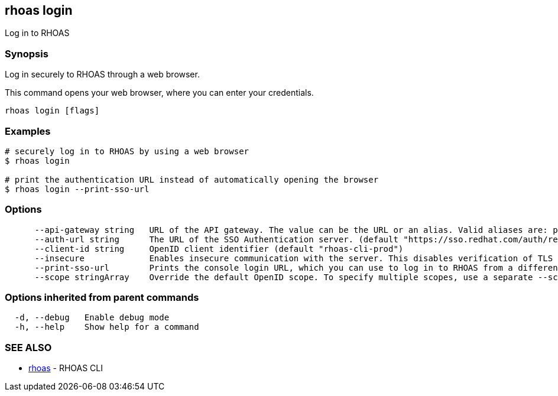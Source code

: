 == rhoas login

ifdef::env-github,env-browser[:relfilesuffix: .adoc]

Log in to RHOAS

=== Synopsis

Log in securely to RHOAS through a web browser.

This command opens your web browser, where you can enter your credentials.


....
rhoas login [flags]
....

=== Examples

....
# securely log in to RHOAS by using a web browser
$ rhoas login

# print the authentication URL instead of automatically opening the browser
$ rhoas login --print-sso-url

....

=== Options

....
      --api-gateway string   URL of the API gateway. The value can be the URL or an alias. Valid aliases are: production|staging|integration|development. (default "https://api.stage.openshift.com")
      --auth-url string      The URL of the SSO Authentication server. (default "https://sso.redhat.com/auth/realms/redhat-external")
      --client-id string     OpenID client identifier (default "rhoas-cli-prod")
      --insecure             Enables insecure communication with the server. This disables verification of TLS certificates and host names.
      --print-sso-url        Prints the console login URL, which you can use to log in to RHOAS from a different web browser. This is useful if you need to log in with different credentials than the credentials you used in your default web browser.
      --scope stringArray    Override the default OpenID scope. To specify multiple scopes, use a separate --scope for each scope. (default [openid])
....

=== Options inherited from parent commands

....
  -d, --debug   Enable debug mode
  -h, --help    Show help for a command
....

=== SEE ALSO

* link:rhoas{relfilesuffix}[rhoas]	 - RHOAS CLI


